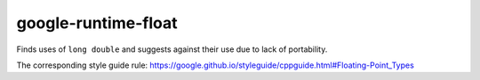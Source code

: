.. title:: clang-tidy - google-runtime-float

google-runtime-float
====================

Finds uses of ``long double`` and suggests against their use due to
lack of portability.

The corresponding style guide rule:
https://google.github.io/styleguide/cppguide.html#Floating-Point_Types
